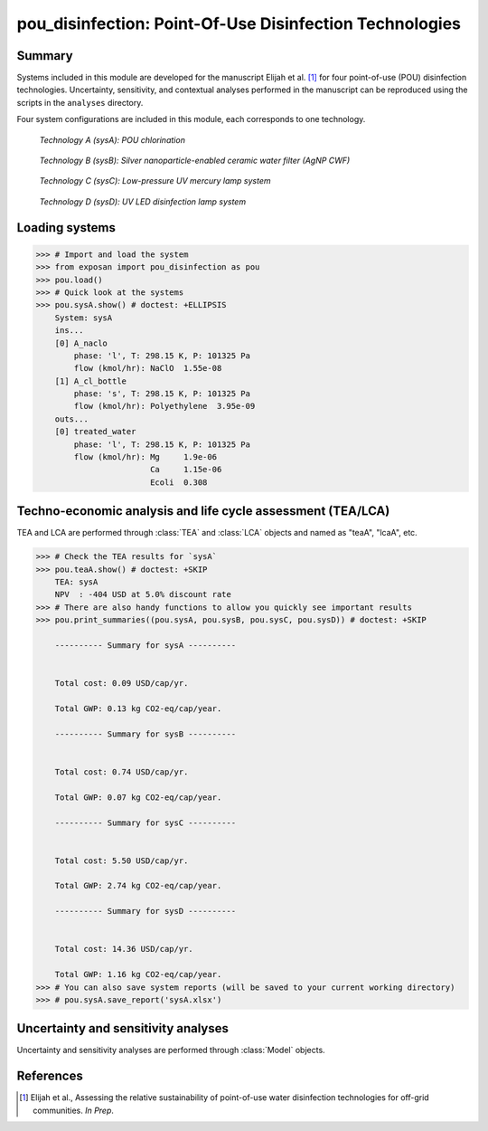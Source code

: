 ========================================================
pou_disinfection: Point-Of-Use Disinfection Technologies
========================================================

Summary
-------
Systems included in this module are developed for the manuscript Elijah et al. [1]_ for four point-of-use (POU) disinfection technologies. Uncertainty, sensitivity, and contextual analyses performed in the manuscript can be reproduced using the scripts in the ``analyses`` directory.

Four system configurations are included in this module, each corresponds to one technology.

.. figure:: ./readme_figures/sysA.svg

    *Technology A (sysA): POU chlorination*

.. figure:: ./readme_figures/sysB.svg

    *Technology B (sysB): Silver nanoparticle-enabled ceramic water filter (AgNP CWF)*

.. figure:: ./readme_figures/sysC.svg

    *Technology C (sysC): Low-pressure UV mercury lamp system*

.. figure:: ./readme_figures/sysD.svg

    *Technology D (sysD): UV LED disinfection lamp system*


Loading systems
---------------
.. code-block:: python

    >>> # Import and load the system
    >>> from exposan import pou_disinfection as pou
    >>> pou.load()
    >>> # Quick look at the systems
    >>> pou.sysA.show() # doctest: +ELLIPSIS
	System: sysA
	ins...
	[0] A_naclo  
	    phase: 'l', T: 298.15 K, P: 101325 Pa
	    flow (kmol/hr): NaClO  1.55e-08
	[1] A_cl_bottle  
	    phase: 's', T: 298.15 K, P: 101325 Pa
	    flow (kmol/hr): Polyethylene  3.95e-09
	outs...
	[0] treated_water  
	    phase: 'l', T: 298.15 K, P: 101325 Pa
	    flow (kmol/hr): Mg     1.9e-06
	                    Ca     1.15e-06
	                    Ecoli  0.308


Techno-economic analysis and life cycle assessment (TEA/LCA)
------------------------------------------------------------
TEA and LCA are performed through :class:`TEA` and :class:`LCA` objects and named as "teaA", "lcaA", etc.

.. code-block:: python

    >>> # Check the TEA results for `sysA`
    >>> pou.teaA.show() # doctest: +SKIP
	TEA: sysA
	NPV  : -404 USD at 5.0% discount rate
    >>> # There are also handy functions to allow you quickly see important results
    >>> pou.print_summaries((pou.sysA, pou.sysB, pou.sysC, pou.sysD)) # doctest: +SKIP

	---------- Summary for sysA ----------


	Total cost: 0.09 USD/cap/yr.

	Total GWP: 0.13 kg CO2-eq/cap/year.

	---------- Summary for sysB ----------


	Total cost: 0.74 USD/cap/yr.

	Total GWP: 0.07 kg CO2-eq/cap/year.

	---------- Summary for sysC ----------


	Total cost: 5.50 USD/cap/yr.

	Total GWP: 2.74 kg CO2-eq/cap/year.

	---------- Summary for sysD ----------


	Total cost: 14.36 USD/cap/yr.

	Total GWP: 1.16 kg CO2-eq/cap/year.
    >>> # You can also save system reports (will be saved to your current working directory)
    >>> # pou.sysA.save_report('sysA.xlsx')


Uncertainty and sensitivity analyses
------------------------------------
Uncertainty and sensitivity analyses are performed through :class:`Model` objects.


References
----------
.. [1] Elijah et al., Assessing the relative sustainability of point-of-use water disinfection technologies for off-grid communities. *In Prep*.
